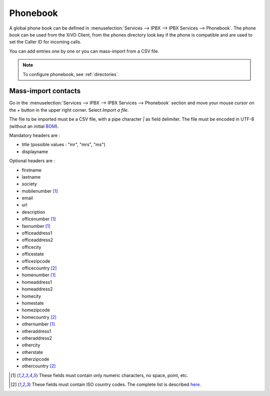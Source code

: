 .. _phonebook:

*********
Phonebook
*********

A global phone book can be defined in :menuselection:`Services --> IPBX --> IPBX Services -->
Phonebook`. The phone book can be used from the XiVO Client, from the phones directory look key if
the phone is compatible and are used to set the Caller ID for incoming calls.

You can add entries one by one or you can mass-import from a CSV file.

.. note:: To configure phonebook, see :ref:`directories`.

Mass-import contacts
====================

Go in the :menuselection:`Services --> IPBX --> IPBX Services --> Phonebook` section and move your
mouse cursor on the *+* button in the upper right corner. Select *Import a file*.

The file to be imported must be a CSV file, with a pipe character *|* as field delimiter. The file
must be encoded in UTF-8 (without an initial `BOM`_).

Mandatory headers are :

* title (possible values : "mr", "mrs", "ms")
* displayname

Optional headers are :

* firstname
* lastname
* society
* mobilenumber [#numeric]_
* email
* url
* description
* officenumber [#numeric]_
* faxnumber [#numeric]_
* officeaddress1
* officeaddress2
* officecity
* officestate
* officezipcode
* officecountry [#country]_
* homenumber [#numeric]_
* homeaddress1
* homeaddress2
* homecity
* homestate
* homezipcode
* homecountry [#country]_
* othernumber [#numeric]_
* otheraddress1
* otheraddress2
* othercity
* otherstate
* otherzipcode
* othercountry [#country]_

.. [#numeric] These fields must contain only numeric characters, no space, point, etc.
.. [#country] These fields must contain ISO country codes. The complete list is described `here`_.
.. _here: http://www.iso.org/iso/country_codes/iso_3166_code_lists/country_names_and_code_elements.htm
.. _BOM: http://www.unicode.org/faq/utf_bom.html#BOM
